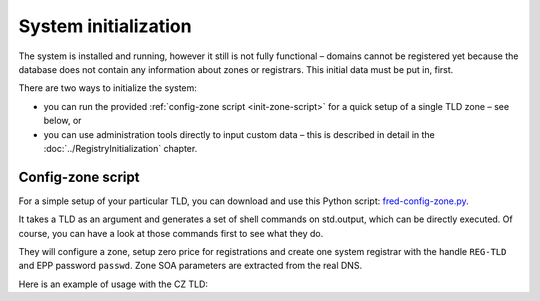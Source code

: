 
.. _FRED-Admin-Install-SysInit:

System initialization
---------------------

The system is installed and running, however it still is not fully functional –
domains cannot be registered yet because the database does not contain
any information about zones or registrars. This initial data must be
put in, first.

There are two ways to initialize the system:

* you can run the provided :ref:`config-zone script <init-zone-script>`
  for a quick setup of a single TLD zone – see below, or
* you can use administration tools directly to input custom data
  – this is described in detail in the :doc:`../RegistryInitialization` chapter.

.. _init-zone-script:

Config-zone script
^^^^^^^^^^^^^^^^^^

For a simple setup of your particular TLD, you can download and use
this Python script: `fred-config-zone.py <https://fred.nic.cz/public/media/1568014036/55/>`_.

It takes a TLD as an argument and generates a set of shell commands
on std.output, which can be directly executed. Of course, you can have a look
at those commands first to see what they do.

They will configure a zone, setup zero price for registrations and
create one system registrar with the handle ``REG-TLD`` and
EPP password ``passwd``.
Zone SOA parameters are extracted from the real DNS.

Here is an example of usage with the CZ TLD:

.. code-block:: bash
   :caption: Config-zone script usage example

   # Generate a configuration script for a particular zone
   python fred-config-zone.py cz > fred-config-cz.sh
   # Run the script
   . fred-config-cz.sh
